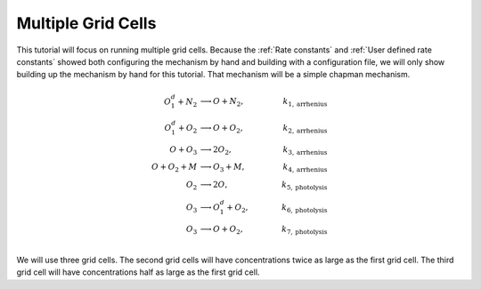 .. _Multiple grid cells:

Multiple Grid Cells
===================

This tutorial will focus on running multiple grid cells. Because the 
:ref:`Rate constants` and :ref:`User defined rate constants` showed both configuring
the mechanism by hand and building with a configuration file, we will only show building
up the mechanism by hand for this tutorial. That mechanism will be a simple chapman mechanism.


.. math::

  O_{1}^{d} + N_2 &\longrightarrow O + N_2, &k_{1, \mathrm{arrhenius}} \\
  O_{1}^{d} + O_2 &\longrightarrow O + O_2, &k_{2, \mathrm{arrhenius}} \\
  O + O_3 &\longrightarrow 2O_2, &k_{3, \mathrm{arrhenius}} \\
  O + O_2 + M &\longrightarrow O_3 + M, &k_{4, \mathrm{arrhenius}} \\
  O_2 &\longrightarrow 2O, &k_{5, \mathrm{photolysis}} \\
  O_3 &\longrightarrow O_1^d +O_2,\qquad &k_{6, \mathrm{photolysis}} \\
  O_3 &\longrightarrow O +O_2, &k_{7, \mathrm{photolysis}} \\

We will use three grid cells. The second grid cells will have concentrations twice as large as the first grid cell.
The third grid cell will have concentrations half as large as the first grid cell.
